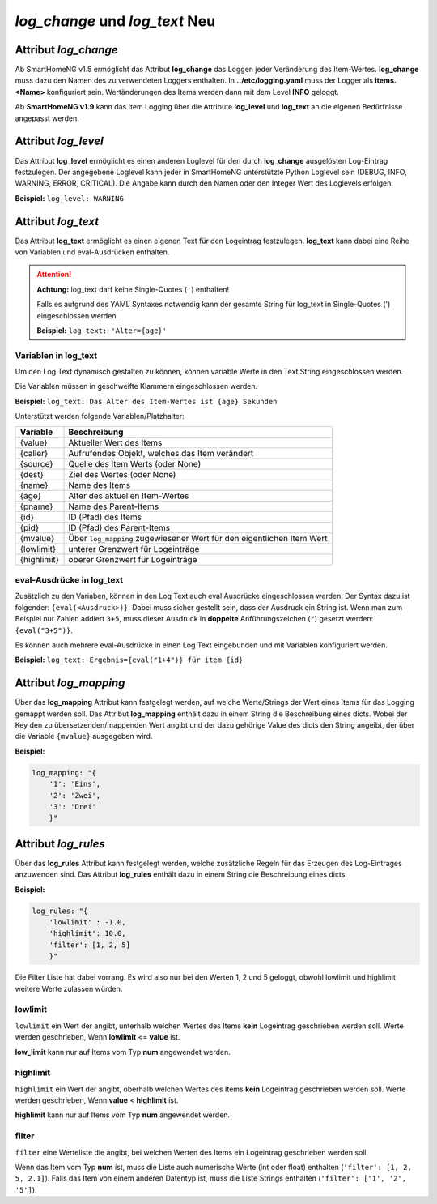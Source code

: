 
.. role:: redsup
.. role:: bluesup

=========================================
*log_change* und *log_text* :redsup:`Neu`
=========================================


.. index:: Standard-Attribute; log_change
.. index:: log_change

Attribut *log_change*
=====================

Ab SmartHomeNG v1.5 ermöglicht das Attribut **log_change** das Loggen jeder Veränderung des Item-Wertes. **log_change**
muss dazu den Namen des zu verwendeten Loggers enthalten. In **../etc/logging.yaml** muss der Logger als
**items.<Name>** konfiguriert sein. Wertänderungen des Items werden dann mit dem Level **INFO** geloggt.

Ab **SmartHomeNG v1.9** kann das Item Logging über die Attribute **log_level** und **log_text** an die eigenen
Bedürfnisse angepasst werden.


Attribut *log_level*
====================

Das Attribut **log_level** ermöglicht es einen anderen Loglevel für den durch **log_change** ausgelösten Log-Eintrag
festzulegen. Der angegebene Loglevel kann jeder in SmartHomeNG unterstützte Python Loglevel sein (DEBUG, INFO, WARNING,
ERROR, CRITICAL). Die Angabe kann durch den Namen oder den Integer Wert des Loglevels erfolgen.

**Beispiel:** ``log_level: WARNING``


Attribut *log_text*
===================

Das Attribut **log_text** ermöglicht es einen eigenen Text für den Logeintrag festzulegen. **log_text** kann dabei
eine Reihe von Variablen und eval-Ausdrücken enthalten.


.. attention::

    **Achtung:** log_text darf keine Single-Quotes (``'``) enthalten!

    Falls es aufgrund des YAML Syntaxes notwendig kann der gesamte String für log_text in Single-Quotes (')
    eingeschlossen werden.

    **Beispiel:** ``log_text: 'Alter={age}'``



Variablen in log_text
---------------------

Um den Log Text dynamisch gestalten zu können, können variable Werte in den Text String eingeschlossen werden.

Die Variablen müssen in geschweifte Klammern eingeschlossen werden.

**Beispiel:** ``log_text: Das Alter des Item-Wertes ist {age} Sekunden``

Unterstützt werden folgende Variablen/Platzhalter:

+-----------------+------------------------------------------------------------------------------+
| **Variable**    | **Beschreibung**                                                             |
+=================+==============================================================================+
|  {value}        |  Aktueller Wert des Items                                                    |
+-----------------+------------------------------------------------------------------------------+
|  {caller}       |  Aufrufendes Objekt, welches das Item verändert                              |
+-----------------+------------------------------------------------------------------------------+
|  {source}       |  Quelle des Item Werts (oder None)                                           |
+-----------------+------------------------------------------------------------------------------+
|  {dest}         |  Ziel des Wertes (oder None)                                                 |
+-----------------+------------------------------------------------------------------------------+
|  {name}         |  Name des Items                                                              |
+-----------------+------------------------------------------------------------------------------+
|  {age}          |  Alter des aktuellen Item-Wertes                                             |
+-----------------+------------------------------------------------------------------------------+
|  {pname}        |  Name des Parent-Items                                                       |
+-----------------+------------------------------------------------------------------------------+
|  {id}           |  ID (Pfad) des Items                                                         |
+-----------------+------------------------------------------------------------------------------+
|  {pid}          |  ID (Pfad) des Parent-Items                                                  |
+-----------------+------------------------------------------------------------------------------+
|  {mvalue}       |  Über ``log_mapping`` zugewiesener Wert für den eigentlichen Item Wert       |
+-----------------+------------------------------------------------------------------------------+
|  {lowlimit}     |  unterer Grenzwert für Logeinträge                                           |
+-----------------+------------------------------------------------------------------------------+
|  {highlimit}    |  oberer Grenzwert für Logeinträge                                            |
+-----------------+------------------------------------------------------------------------------+


eval-Ausdrücke in log_text
--------------------------

Zusätzlich zu den Variaben, können in den Log Text auch eval Ausdrücke eingeschlossen werden. Der Syntax dazu ist
folgender: ``{eval(<Ausdruck>)}``. Dabei muss sicher gestellt sein, dass der Ausdruck ein String ist. Wenn man
zum Beispiel nur Zahlen addiert ``3+5``, muss dieser Ausdruck in **doppelte** Anführungszeichen (``"``) gesetzt werden:
``{eval("3+5")}``.

Es können auch mehrere eval-Ausdrücke in einen Log Text eingebunden und mit Variablen konfiguriert werden.

**Beispiel:** ``log_text: Ergebnis={eval("1+4")} für item {id}``


Attribut *log_mapping*
======================

Über das **log_mapping** Attribut kann festgelegt werden, auf welche Werte/Strings der Wert eines Items für das
Logging gemappt werden soll. Das Attribut **log_mapping** enthält dazu in einem String die Beschreibung eines
dicts. Wobei der Key den zu übersetzenden/mappenden Wert angibt und der dazu gehörige Value des dicts den String
angeibt, der über die Variable ``{mvalue}`` ausgegeben wird.

**Beispiel:**

.. code-block:: yaml

    log_mapping: "{
        '1': 'Eins',
        '2': 'Zwei',
        '3': 'Drei'
        }"


Attribut *log_rules*
====================

Über das **log_rules** Attribut kann festgelegt werden, welche zusätzliche Regeln für das Erzeugen des Log-Eintrages
anzuwenden sind. Das Attribut **log_rules** enthält dazu in einem String die Beschreibung eines dicts.

**Beispiel:**

.. code-block:: yaml

    log_rules: "{
        'lowlimit' : -1.0,
        'highlimit': 10.0,
        'filter': [1, 2, 5]
        }"

Die Filter Liste hat dabei vorrang. Es wird also nur bei den Werten 1, 2 und 5 geloggt, obwohl lowlimit und
highlimit weitere Werte zulassen würden.


lowlimit
--------

``lowlimit`` ein Wert der angibt, unterhalb welchen Wertes des Items **kein** Logeintrag geschrieben werden soll.
Werte werden geschrieben, Wenn **lowlimit** <= **value** ist.

**low_limit** kann nur auf Items vom Typ **num** angewendet werden.


highlimit
---------

``highlimit`` ein Wert der angibt, oberhalb welchen Wertes des Items **kein** Logeintrag geschrieben werden soll.
Werte werden geschrieben, Wenn **value** < **highlimit** ist.

**highlimit** kann nur auf Items vom Typ **num** angewendet werden.


filter
------

``filter`` eine Werteliste die angibt, bei welchen Werten des Items ein Logeintrag geschrieben werden soll.

Wenn das Item vom Typ **num** ist, muss die Liste auch numerische Werte (int oder float) enthalten
(``'filter': [1, 2, 5, 2.1]``). Falls das Item von einem anderen Datentyp ist, muss die Liste Strings
enthalten (``'filter': ['1', '2', '5']``).
